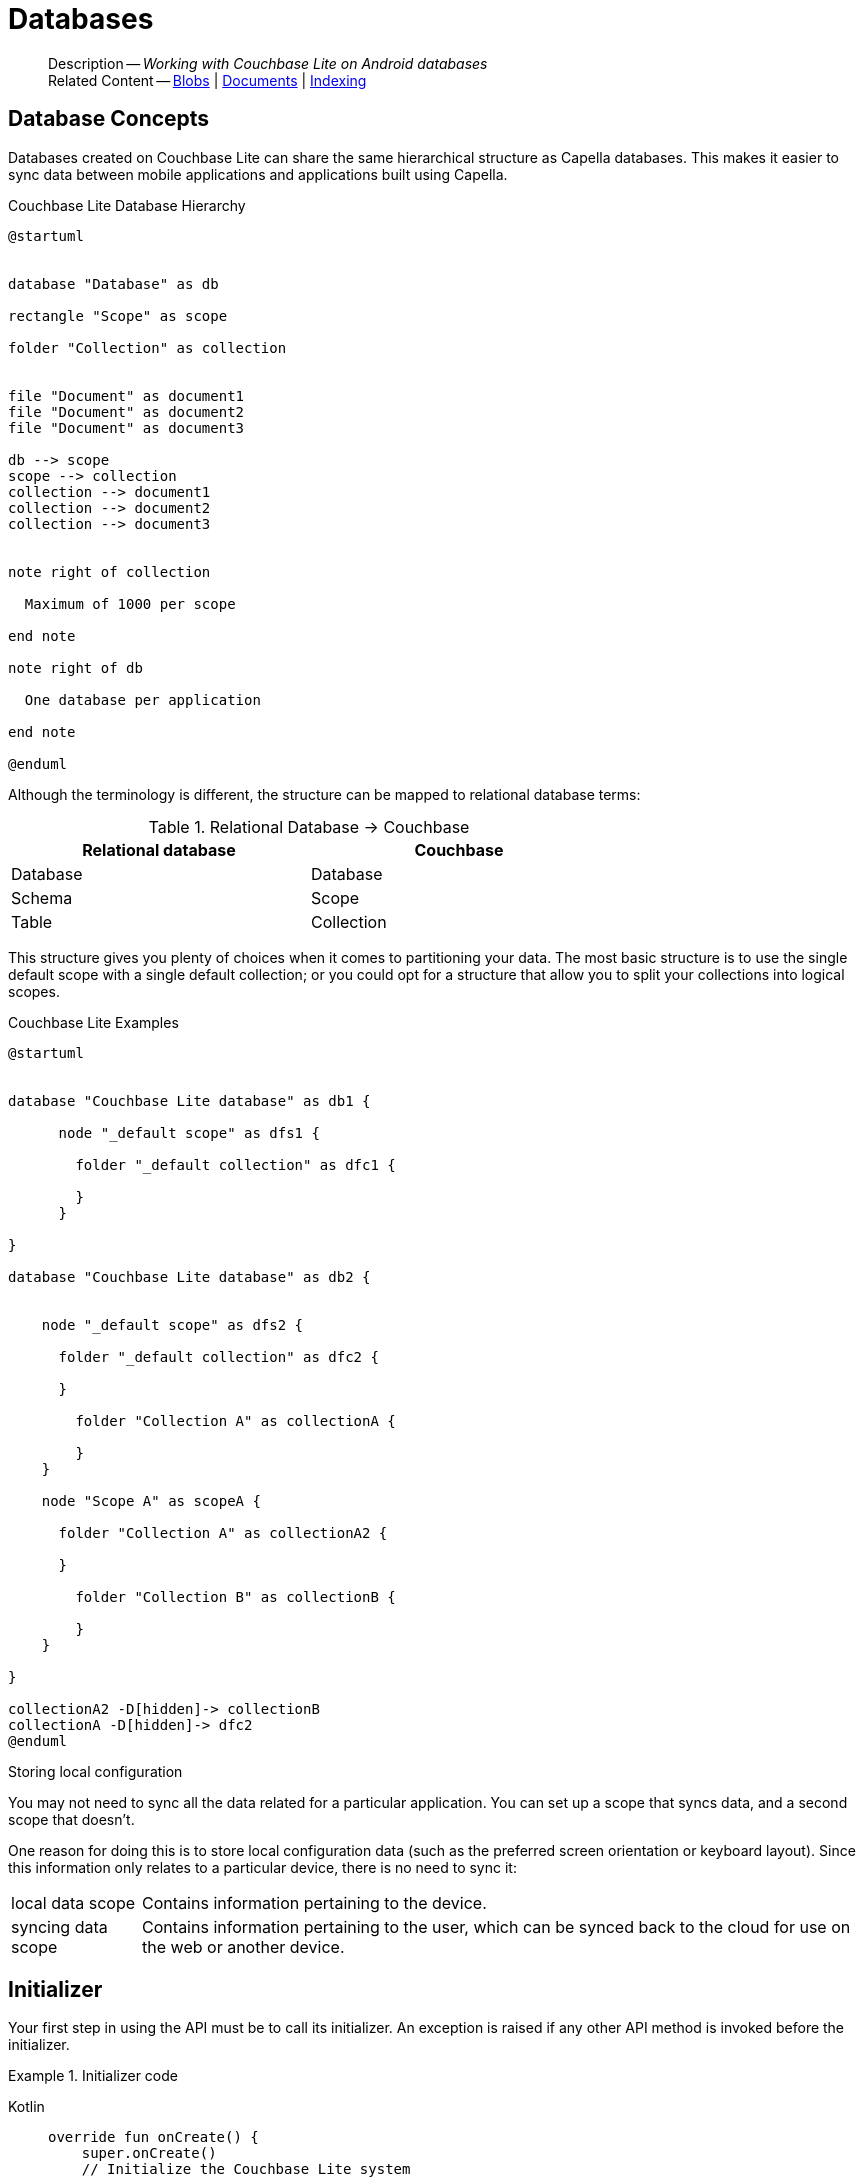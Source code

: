 :docname: database
:page-module: android
:page-relative-src-path: database.adoc
:page-origin-url: https://github.com/couchbase/docs-couchbase-lite.git
:page-origin-start-path:
:page-origin-refname: antora-assembler-simplification
:page-origin-reftype: branch
:page-origin-refhash: (worktree)
[#android:database:::]
= Databases
:page-aliases: learn/java-android-database.adoc
:page-role:
:description: Working with Couchbase Lite on Android databases


[abstract]
--
Description -- _{description}_ +
Related Content -- xref:android:blob.adoc[Blobs] | xref:android:document.adoc[Documents] | xref:android:indexing.adoc[Indexing]
--


[discrete#android:database:::database-concepts]
== Database Concepts

Databases created on Couchbase Lite can share the same hierarchical structure as Capella databases.
This makes it easier to sync data between mobile applications and applications built using Capella.

.Couchbase Lite Database Hierarchy
[plantuml]
----
@startuml


database "Database" as db

rectangle "Scope" as scope

folder "Collection" as collection


file "Document" as document1
file "Document" as document2
file "Document" as document3

db --> scope
scope --> collection
collection --> document1
collection --> document2
collection --> document3


note right of collection

  Maximum of 1000 per scope

end note

note right of db

  One database per application

end note

@enduml
----

Although the terminology is different, the structure can be mapped to relational database terms:


.Relational Database -> Couchbase
[width=70%,grid=none]
|===
|Relational database |Couchbase

|Database
|Database

|Schema
|Scope

|Table
|Collection
|===

This structure gives you plenty of choices when it comes to partitioning your data.
The most basic structure is to use the single default scope with a single default collection; or you could opt for a structure that allow you to split your collections into logical scopes.

[#cbl-database-structure]
.Couchbase Lite Examples

[plantuml]
----
@startuml


database "Couchbase Lite database" as db1 {

      node "_default scope" as dfs1 {

        folder "_default collection" as dfc1 {

        }
      }

}

database "Couchbase Lite database" as db2 {


    node "_default scope" as dfs2 {

      folder "_default collection" as dfc2 {

      }

        folder "Collection A" as collectionA {

        }
    }

    node "Scope A" as scopeA {

      folder "Collection A" as collectionA2 {

      }

        folder "Collection B" as collectionB {

        }
    }

}

collectionA2 -D[hidden]-> collectionB
collectionA -D[hidden]-> dfc2
@enduml
----


.Storing local configuration
****
You may not need to sync all the data related for a particular application. You can set up a scope that syncs data, and a second scope that doesn't.

One reason for doing this is to store local configuration data (such as the preferred screen orientation or keyboard layout). Since this information only relates to a particular device, there is no need to sync it:

[horizontal]
local data scope:: Contains information pertaining to the device.

syncing data scope:: Contains information pertaining to the user, which can be synced back to the cloud for use on the web or another device.

****


[discrete#android:database:::initializer]
== Initializer


Your first step in using the API must be to call its initializer.
An exception is raised if any other API method is invoked before the initializer.

.Initializer code
[#ex-init-cdl]


[#android:database:::ex-init-cdl]
====

[tabs]
=====


Kotlin::
+
--

// Show Main Snippet
// include::android:example$codesnippet_collection.kt[tags="sdk-initializer", indent=0]
[source, Kotlin]
----
override fun onCreate() {
    super.onCreate()
    // Initialize the Couchbase Lite system
    CouchbaseLite.init(this)
}

----

--
// Show Optional Alternate Snippet
// include::android:example$codesnippet_collection.java[tags="sdk-initializer", indent=0]

Java::
+
--
[source, Java]
----
@Override
public void onCreate() {
    super.onCreate();
    // Initialize the Couchbase Lite system
    CouchbaseLite.init(this);
}
----
--

=====


====


[discrete#android:database:::open-db]
== Create or Open Database


You can create a new database and-or open an existing database, using the https://docs.couchbase.com/mobile/{major}.{minor}.{maintenance-android}{empty}/couchbase-lite-android/com/couchbase/lite/Database.html[Database] class.
Just pass in a database name and optionally a https://docs.couchbase.com/mobile/{major}.{minor}.{maintenance-android}{empty}/couchbase-lite-android/com/couchbase/lite/DatabaseConfiguration.html[DatabaseConfiguration] -- see <<android:database:::ex-dbopen>>.

Things to watch for include:

* If the named database does not exist in the specified, or default, location then a new one is created
* The database is created in a default location unless you  specify a directory for it -- see: https://docs.couchbase.com/mobile/{major}.{minor}.{maintenance-android}{empty}/couchbase-lite-android/com/couchbase/lite/DatabaseConfiguration.html[DatabaseConfiguration] and https://docs.couchbase.com/mobile/{major}.{minor}.{maintenance-android}{empty}/couchbase-lite-android/com/couchbase/lite/DatabaseConfiguration.html#setDirectory-java.lang.String-[DatabaseConfiguration.setDirectory()]
+
--

Typically, the default location for Android is
the application sandbox
.

See also <<android:database:::lbl-find-db-loc>>.
--

[#ex-dbopen]
.Open or create a database


[#android:database:::ex-dbopen]
====

[tabs]
=====


Kotlin::
+
--

// Show Main Snippet
// include::android:example$codesnippet_collection.kt[tags="new-database", indent=0]
[source, Kotlin]
----
val database = Database("my-db") // <.>
----

--
// Show Optional Alternate Snippet
// include::android:example$codesnippet_collection.java[tags="new-database", indent=0]

Java::
+
--
[source, Java]
----
Database database = new Database(DB_NAME);
----
--

=====


====


[discrete#android:database:::close-database]
== Close Database

You are advised to incorporate the closing of all open databases into your application workflow.

To close a database, use https://docs.couchbase.com/mobile/{major}.{minor}.{maintenance-android}{empty}/couchbase-lite-android/com/couchbase/lite/Database.html#close--[Database.close()] -- see: <<android:database:::ex-dbclose>>.
This also closes
footnote:fn28[Commencing with Release 2.8]
active replications, listeners and-or live queries connected to the database.

NOTE: Closing a database soon after starting a replication involving it can cause an exception as the asynchronous `replicator (start)` may not yet be `connected`.

.Safely Closing a Database pre 2.8
TIP: Before closing, check that any attached listeners (query/replication/change) indicate they are at least at `connected` status before closing -- see for example: xref:android:replication.adoc#lbl-repl-mon[Monitor Status].

.Close a Database
[#ex-dbclose]


[#android:database:::ex-dbclose]
====

[tabs]
=====


Kotlin::
+
--

// Show Main Snippet
// include::android:example$codesnippet_collection.kt[tags="close-database", indent=0]
[source, Kotlin]
----
database.close()

----

--
// Show Optional Alternate Snippet
// include::android:example$codesnippet_collection.java[tags="close-database", indent=0]

Java::
+
--
[source, Java]
----
database.close();
----
--

=====


====


[discrete#android:database:::database-full-sync]
== Database Full Sync

Database Full Sync will prevent the loss of transactional data due to an unexpected system crash or loss of power.
This feature is not enabled by default and must be manually set in your database configuration.


CAUTION: Database Full Sync is a safe method to prevent data loss but will incur a significant degredation of performance.

.Enable Database Full Sync
[#ex-dbfullsync]


[#android:database:::ex-dbfullsync]
====

[tabs]
=====


Kotlin::
+
--

// Show Main Snippet
// include::android:example$codesnippet_collection.kt[tags="database-fullsync", indent=0]
[source, Kotlin]
----
val db = Database(
    "my-db",
    DatabaseConfigurationFactory.newConfig(
        fullSync = true
    )
)
----

--
// Show Optional Alternate Snippet
// include::android:example$codesnippet_collection.java[tags="database-fullsync", indent=0]

Java::
+
--
[source, Java]
----
config.setFullSync(true);
----
--

=====


====


NOTE: It is not possible to change the configuration of a Database after instantiating the Database with the configuration by updating its `DatabaseConfiguration` property.

[discrete#android:database:::database-encryption]
== Database Encryption


IMPORTANT: This is an https://www.couchbase.com/products/editions[Enterprise Edition] feature.


_Couchbase Lite on Android_ includes the ability to encrypt Couchbase Lite databases.
This allows mobile applications to secure the data at rest, when it is being stored on the device.
The algorithm used to encrypt the database is 256-bit AES.

[discrete#android:database:::enabling]
=== Enabling
To enable encryption, use https://docs.couchbase.com/mobile/{major}.{minor}.{maintenance-android}{empty}/couchbase-lite-android/com/couchbase/lite/DatabaseConfiguration.html#setEncryptionKey-com.couchbase.lite.EncryptionKey-[DatabaseConfiguration.setEncryptionKey()] to set the encryption key of your choice.
Provide this encryption key every time the database is opened -- see <<android:database:::ex-sdb-encrypt>>.

.Configure Database Encryption
[#ex-sdb-encrypt]


[#android:database:::ex-sdb-encrypt]
====

[tabs]
=====


Kotlin::
+
--

// Show Main Snippet
// include::android:example$codesnippet_collection.kt[tags="database-encryption", indent=0]
[source, Kotlin]
----
val db = Database(
    "my-db",
    DatabaseConfigurationFactory.newConfig(
        encryptionKey = EncryptionKey("PASSWORD")
    )
)

----

--
// Show Optional Alternate Snippet
// include::android:example$codesnippet_collection.java[tags="database-encryption", indent=0]

Java::
+
--
[source, Java]
----
DatabaseConfiguration config = new DatabaseConfiguration();
config.setEncryptionKey(new EncryptionKey("PASSWORD"));
Database database = new Database(DB_NAME, config);
----
--

=====


====


[discrete#android:database:::persisting]
=== Persisting
Couchbase Lite does not persist the key.
It is the application's responsibility to manage the key and store it in a platform-specific secure store such Android's
https://developer.android.com/training/articles/keystore[Keystore].

[discrete#android:database:::opening]
=== Opening
An encrypted database can only be opened with the same platform that was used to encrypt it in the first place.
So a database encrypted using the Android SDK, and then exported, is readable only by the Android SDK.

[discrete#android:database:::changing]
=== Changing
To change an existing encryption key, open the database using its existing encryption-key and use https://docs.couchbase.com/mobile/{major}.{minor}.{maintenance-android}{empty}/couchbase-lite-android/com/couchbase/lite/Database.html#changeEncryptionKey(com.couchbase.lite.EncryptionKey)[Database.changeEncryptionKey()]
to set the required new encryption-key value.


[discrete#android:database:::removing]
=== Removing
To remove encryption, open the database using its existing encryption-key and use
https://docs.couchbase.com/mobile/{major}.{minor}.{maintenance-android}{empty}/couchbase-lite-android/com/couchbase/lite/Database.html#changeEncryptionKey(com.couchbase.lite.EncryptionKey)[Database.changeEncryptionKey()]
with a null value as the encryption key.

[discrete#android:database:::upgrading]
=== Upgrading
To upgrade an encrypted database see: xref:android:dep-upgrade.adoc#lbl-db-upgrades[Upgrade 1.x databases]


[discrete#android:database:::lbl-find-db-loc]
== Finding a Database File


When the application is running on the Android emulator, you can locate the application's data folder and access the database file by using the *adb* CLI tools.
For example, to list the different databases on the emulator, you can run the following commands.

.List
[source, bash]
----
$ adb shell
$ su
$ cd /data/data/{APPLICATION_ID}/files
$ ls
----

The *adb pull* command can be used to pull a specific database to your host machine.

.Pull using adb command
====
[source, bash]
----
$ adb root
$ adb pull /data/data/{APPLICATION_ID}/files/{DATABASE_NAME}.cblite2 .
----
====


[discrete#android:database:::lbl-db-util]
== Database Maintenance

From time to time it may be necessary to perform certain maintenance activities on your database, for example to
compact the database file, removing unused documents and blobs no longer referenced by any documents.

Couchbase Lite's API provides the https://docs.couchbase.com/mobile/{major}.{minor}.{maintenance-android}{empty}/couchbase-lite-android/com/couchbase/lite/Database.html#performMaintenance-com.couchbase.lite.MaintenanceType-[Database.performMaintenance()] method.
The available maintenance operations, including `compact` are as shown in the enum https://docs.couchbase.com/mobile/{major}.{minor}.{maintenance-android}{empty}/couchbase-lite-android/com/couchbase/lite/MaintenanceType.html[MaintenanceType] to accomplish this.

This is a resource intensive operation and is not performed automatically.
It should be run on-demand using the API.
If in doubt, consult Couchbase support.


[discrete#android:database:::cli-tool]
== Command Line Tool

// tag::cli-tool[]
`cblite` is a command-line tool for inspecting and querying Couchbase Lite databases.

You can download and build it from the couchbaselabs https://github.com/couchbaselabs/couchbase-mobile-tools/blob/master/README.cblite.md[GitHub repository].
Note that the `cblite` tool is not supported by the https://www.couchbase.com/support-policy[Couchbase Support Policy].

// end::cli-tool[]

[discrete#android:database:::troubleshooting]
== Troubleshooting
You should use console logs as your first source of diagnostic information.
If the information in the default logging level is insufficient you can focus it on database errors and generate more verbose messages -- see: <<android:database:::ex-logdb>>.

For more on using Couchbase logs -- see: xref:android:troubleshooting-logs.adoc[Using Logs].

[#ex-logdb]
.Increase Level of Database Log Messages


[#android:database:::ex-logdb]
====

[tabs]
=====


Kotlin::
+
--

// Show Main Snippet
// include::android:example$codesnippet_collection.kt[tags="console-logging-db", indent=0]
[source, Kotlin]
----
Database.log.console.level = LogLevel.DEBUG // <.>
----

--
// Show Optional Alternate Snippet
// include::android:example$codesnippet_collection.java[tags="console-logging-db", indent=0]

Java::
+
--
[source, Java]
----
Database.log.getConsole().setLevel(LogLevel.DEBUG); // <.>
----
--

=====


====


[discrete#android:database:::related-content]
== Related Content
++++
<div class="card-row three-column-row">
++++

[.column]
=== {empty}
.How to . . .
* xref:android:gs-prereqs.adoc[Prerequisites]
* xref:android:gs-install.adoc[Install]
* xref:android:gs-build.adoc[Build and Run]


.

[discrete.colum#android:database:::-2n]
=== {empty}
.Learn more . . .
* xref:android:database.adoc[Databases]
* xref:android:document.adoc[Documents]
* xref:android:blob.adoc[Blobs]
* xref:android:replication.adoc[Remote Sync Gateway]
* xref:android:conflict.adoc[Handling Data Conflicts]

.


[discrete.colum#android:database:::-3n]
=== {empty}
.Dive Deeper . . .
https://forums.couchbase.com/c/mobile/14[Mobile Forum] |
https://blog.couchbase.com/[Blog] |
https://docs.couchbase.com/tutorials/[Tutorials]

.


++++
</div>
++++


